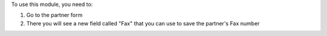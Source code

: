 To use this module, you need to:

1. Go to the partner form
2. There you will see a new field called "Fax" that you can use to save the partner's Fax number
